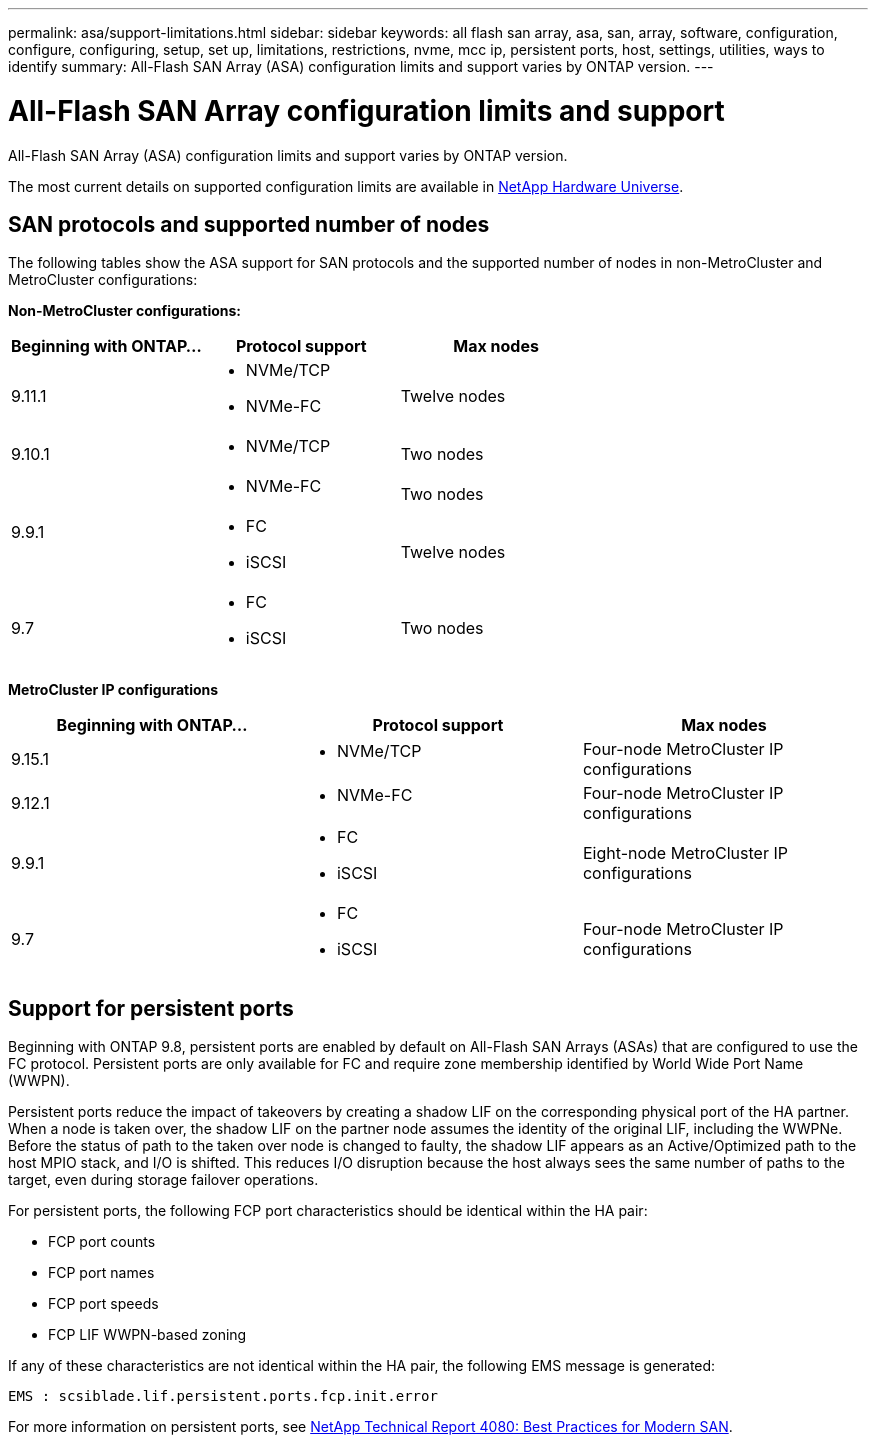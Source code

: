 ---
permalink: asa/support-limitations.html
sidebar: sidebar
keywords:  all flash san array, asa, san, array, software, configuration, configure, configuring, setup, set up, limitations, restrictions, nvme, mcc ip, persistent ports, host, settings, utilities, ways to identify
summary: All-Flash SAN Array (ASA) configuration limits and support varies by ONTAP version. 
---

= All-Flash SAN Array configuration limits and support
:toclevels: 1
:hardbreaks:
:nofooter:
:icons: font
:linkattrs:
:imagesdir: ./media/

[.lead]

All-Flash SAN Array (ASA) configuration limits and support varies by ONTAP version. 

The most current details on supported configuration limits are available in link:https://hwu.netapp.com/[NetApp Hardware Universe^].


== SAN protocols and supported number of nodes 

The following tables show the ASA support for SAN protocols and the supported number of nodes in non-MetroCluster and MetroCluster configurations:

*Non-MetroCluster configurations:*

[cols=3*]
|===

//header row

h| Beginning with ONTAP... h| Protocol support h|Max nodes 

| 9.11.1

a| 
* NVMe/TCP  
* NVMe-FC 
a|
Twelve nodes

| 9.10.1

a| 
* NVMe/TCP  
a|
Two nodes


.2+|
9.9.1
a| 
* NVMe-FC 
a|
Two nodes

a| 
* FC 
* iSCSI
a|
Twelve nodes 


| 9.7
a| 
* FC
* iSCSI 
a| 
Two nodes 

|===

*MetroCluster IP configurations*

[cols=3*]
|===

//header row

h| Beginning with ONTAP... h| Protocol support h|Max nodes 

| 9.15.1 
a| 
* NVMe/TCP 
a| 
Four-node MetroCluster IP configurations

| 9.12.1

a| 
* NVMe-FC 
a| 
Four-node MetroCluster IP configurations


|9.9.1

a| 
* FC 
* iSCSI
a|
Eight-node MetroCluster IP configurations

| 9.7
a| 
* FC
* iSCSI 
a| 
Four-node MetroCluster IP configurations

|===

== Support for persistent ports

Beginning with ONTAP 9.8, persistent ports are enabled by default on All-Flash SAN Arrays (ASAs) that are configured to use the FC protocol. Persistent ports are only available for FC and require zone membership identified by World Wide Port Name (WWPN).

Persistent ports reduce the impact of takeovers by creating a shadow LIF on the corresponding physical port of the HA partner. When a node is taken over, the shadow LIF on the partner node assumes the identity of the original LIF, including the WWPNe. Before the status of path to the taken over node is changed to faulty, the shadow LIF appears as an Active/Optimized path to the host MPIO stack, and I/O is shifted. This reduces I/O disruption because the host always sees the same number of paths to the target, even during storage failover operations.

For persistent ports, the following FCP port characteristics should be identical within the HA pair:

* FCP port counts
* FCP port names
* FCP port speeds
* FCP LIF WWPN-based zoning

If any of these characteristics are not identical within the HA pair, the following EMS message is generated:

`EMS : scsiblade.lif.persistent.ports.fcp.init.error`

For more information on persistent ports, see link:http://www.netapp.com/us/media/tr-4080.pdf[NetApp Technical Report 4080: Best Practices for Modern SAN^].

// 2023 Dec 11, Jira 1527
// 2023 Sept 12, Jira 1326
// 2023 Mar 02, Issue 827
// 2022-oct-06, IE-618, IE-631
// BURT 1448684, 10 JAN 2022
// BURT 1416205, 12 SEPT 2022
